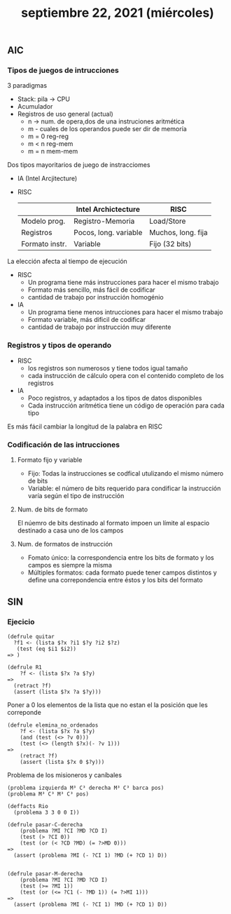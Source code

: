 #+TITLE: septiembre 22, 2021 (miércoles)
** AIC
*** Tipos de juegos de intrucciones
3 paradigmas
- Stack: pila -> CPU
- Acumulador
- Registros de uso general (actual)
  + n -> num. de opera,dos de una instruciones aritmética
  + m -  cuales de los operandos puede ser dir de memoría
  + m = 0   reg-reg
  + m < n   reg-mem
  + m = n   mem-mem

Dos tipos mayoritarios de juego de instracciomes
- IA (Intel Arcjitecture)
- RISC
  |                | Intel Archictecture   | RISC               |
  |----------------+-----------------------+--------------------|
  | Modelo prog.   | Registro-Memoria      | Load/Store         |
  | Registros      | Pocos, long. variable | Muchos, long. fija |
  | Formato instr. | Variable              | Fijo (32 bits)     |

La elección afecta al tiempo de ejecución
- RISC
  + Un programa tiene más instrucciones para hacer el mismo trabajo
  + Formato más sencillo, más fácil de codificar
  + cantidad de trabajo por instrucción homogénio
- IA
  + Un programa tiene menos intrucciones para hacer el mismo trabajo
  + Formato variable, más dificil de codificar
  + cantidad de trabajo por instrucción muy diferente
*** Registros y tipos de operando
- RISC
  + los registros son numerosos y tiene todos igual tamaño
  + cada instrucción de cálculo opera con el contenido completo de los registros
- IA
  + Poco registros, y adaptados a los tipos de datos disponibles
  + Cada instrucción aritmética tiene un código de operación para cada tipo

Es más fácil cambiar la longitud de la palabra en RISC
*** Codificación de las intrucciones
**** Formato fijo y variable
- Fijo: Todas la instrucciones se codfical utulizando el mismo número de bits
- Variable: el número de bits requerido para condificar la instrucción varía según el tipo de instrucción
**** Num. de bits de formato
El núemro de bits destinado al formato impoen un límite al espacio destinado a casa uno de los campos
**** Num. de formatos de instrucción
- Fomato único: la correspondencia entre los bits de formato y los campos es siempre la misma
- Múltiples formatos: cada formato puede tener campos distintos y define una correpondencia entre éstos y los bits del formato

** SIN

*** Ejecicio
#+begin_src clips
(defrule quitar
  ?f1 <- (lista $?x ?i1 $?y ?i2 $?z)
   (test (eq $i1 $i2))
=> )
#+end_src


#+begin_src clips
(defrule R1
    ?f <- (lista $?x ?a $?y)
=>
  (retract ?f)
  (assert (lista $?x ?a $?y)))
#+end_src

Poner a 0 los elementos de la lista que no estan el la posición que les correponde
#+begin_src clips
(defrule elemina_no_ordenados
    ?f <- (lista $?x ?a $?y)
    (and (test (<> ?v 0)))
    (test (<> (length $?x)(- ?v 1)))
=>
    (retract ?f)
    (assert (lista $?x 0 $?y)))
#+end_src


Problema de los misioneros y caníbales
#+begin_src clips
(problema izquierda M³ C³ derecha M³ C³ barca pos)
(problema M³ C³ M³ C³ pos)

(deffacts Rio
  (problema 3 3 0 0 I))

(defrule pasar-C-derecha
    (problema ?MI ?CI ?MD ?CD I)
    (test (> ?CI 0))
    (test (or (< ?CD ?MD) (= ?>MD 0)))
=>
  (assert (problema ?MI (- ?CI 1) ?MD (+ ?CD 1) D))


(defrule pasar-M-derecha
    (problema ?MI ?CI ?MD ?CD I)
    (test (>= ?MI 1))
    (test (or (<= ?C1 (- ?MD 1)) (= ?>MI 1)))
=>
  (assert (problema ?MI (- ?CI 1) ?MD (+ ?CD 1) D))
#+end_src
